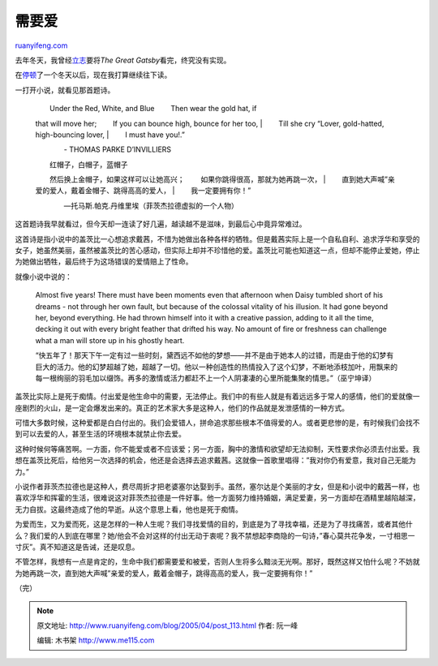 .. _200504_post_113:

需要爱
=========================

`ruanyifeng.com <http://www.ruanyifeng.com/blog/2005/04/post_113.html>`__

去年冬天，我曾经\ `立志 <http://www.ruanyifeng.com/blog/2004/10/the_great_gatsby.html>`__\ 要将\ *The
Great Gatsby*\ 看完，终究没有实现。

在\ `停顿 <http://www.ruanyifeng.com/blog/2005/03/post_110.html>`__\ 了一个冬天以后，现在我打算继续往下读。

一打开小说，就看见那首题诗。

    | 　　Under the Red, White, and Blue 　　Then wear the gold hat, if
    that will move her; 　　If you can bounce high, bounce for her too,
    |  　　Till she cry “Lover, gold-hatted, high-bouncing lover,
    |  　　I must have you!.”

    　　　　- THOMAS PARKE D’INVILLIERS

    | 　　红帽子，白帽子，蓝帽子
    　　然后换上金帽子，如果这样可以让她高兴；
    　　如果你跳得很高，那就为她再跳一次，
    |  　　直到她大声喊”亲爱的爱人，戴着金帽子、跳得高高的爱人，
    |  　　我一定要拥有你！”

    　　　　—托马斯.帕克.丹维里埃（菲茨杰拉德虚拟的一个人物）

这首题诗我早就看过，但今天却一连读了好几遍，越读越不是滋味，到最后心中竟异常难过。

这首诗是指小说中的盖茨比一心想追求戴茜，不惜为她做出各种各样的牺牲。但是戴茜实际上是一个自私自利、追求浮华和享受的女子，她虽然美丽，虽然被盖茨比的苦心感动，但实际上却并不珍惜他的爱。盖茨比可能也知道这一点，但却不能停止爱她，停止为她做出牺牲，最后终于为这场错误的爱情赔上了性命。

就像小说中说的：

    Almost five years! There must have been moments even that afternoon
    when Daisy tumbled short of his dreams - not through her own fault,
    but because of the colossal vitality of his illusion. It had gone
    beyond her, beyond everything. He had thrown himself into it with a
    creative passion, adding to it all the time, decking it out with
    every bright feather that drifted his way. No amount of fire or
    freshness can challenge what a man will store up in his ghostly
    heart.

    “快五年了！那天下午一定有过一些时刻，黛西远不如他的梦想——并不是由于她本人的过错，而是由于他的幻梦有巨大的活力。他的幻梦超越了她，超越了一切。他以一种创造性的热情投入了这个幻梦，不断地添枝加叶，用飘来的每一根绚丽的羽毛加以缀饰。再多的激情或活力都赶不上一个人阴凄凄的心里所能集聚的情思。”（巫宁坤译）

盖茨比实际上是死于痴情。付出爱是他生命中的需要，无法停止。我们中的有些人就是有着远远多于常人的感情，他们的爱就像一座剧烈的火山，是一定会爆发出来的。真正的艺术家大多是这种人，他们的作品就是发泄感情的一种方式。

可惜大多数时候，这种爱都是白白付出的。我们会爱错人，拼命追求那些根本不值得爱的人。或者更悲惨的是，有时候我们会找不到可以去爱的人，甚至生活的环境根本就禁止你去爱。

这种时候何等痛苦啊。一方面，你不能爱或者不应该爱；另一方面，胸中的激情和欲望却无法抑制，天性要求你必须去付出爱。我想在盖茨比死后，给他另一次选择的机会，他还是会选择去追求戴茜。这就像一首歌里唱得：”我对你仍有爱意，我对自己无能为力。”

小说作者菲茨杰拉德也是这种人，费尽周折才把老婆塞尔达娶到手。虽然，塞尔达是个美丽的才女，但是和小说中的戴茜一样，也喜欢浮华和挥霍的生活，很难说这对菲茨杰拉德是一件好事。他一方面努力维持婚姻，满足爱妻，另一方面却在酒精里越陷越深，无力自拔。这最终造成了他的早逝。从这个意思上看，他也是死于痴情。

为爱而生，又为爱而死，这是怎样的一种人生呢？我们寻找爱情的目的，到底是为了寻找幸福，还是为了寻找痛苦，或者其他什么？我们爱的人到底在哪里？她/他会不会对这样的付出无动于衷呢？我不禁想起李商隐的一句诗，”春心莫共花争发，一寸相思一寸灰”。真不知道这是告诫，还是叹息。

不管怎样，我想有一点是肯定的，生命中我们都需要爱和被爱，否则人生将多么黯淡无光啊。那好，既然这样又怕什么呢？不妨就为她再跳一次，直到她大声喊”亲爱的爱人，戴着金帽子，跳得高高的爱人，我一定要拥有你！”

| （完）

.. note::
    原文地址: http://www.ruanyifeng.com/blog/2005/04/post_113.html 
    作者: 阮一峰 

    编辑: 木书架 http://www.me115.com